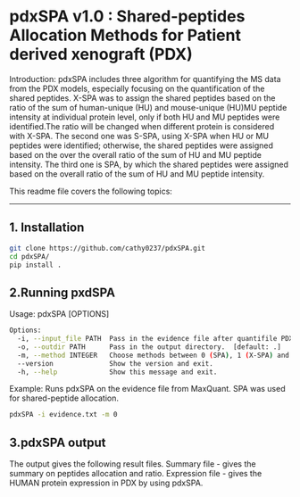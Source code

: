 *  pdxSPA v1.0 : Shared-peptides Allocation Methods for Patient derived xenograft (PDX)

Introduction:
pdxSPA includes three algorithm for quantifying the MS data from the PDX models, especially focusing on the quantification of the shared peptides. X-SPA was to assign the shared peptides based on the ratio of the sum of human-unique (HU) and mouse-unique (HU)MU peptide intensity at individual protein level, only if both HU and MU peptides were identified.The ratio will be changed when different protein is considered with X-SPA. The second one was S-SPA, using X-SPA when HU or MU peptides were identified; otherwise, the shared peptides were assigned based on the over the overall ratio of the sum of HU and MU peptide intensity. The third one is SPA, by which the shared peptides were assigned based on the overall ratio of the sum of HU and MU peptide intensity.

This readme file covers the following topics:
---------------------------------------------
** 1. Installation
#+BEGIN_SRC bash
git clone https://github.com/cathy0237/pdxSPA.git
cd pdxSPA/
pip install .
#+END_SRC


** 2.Running pxdSPA
Usage: pdxSPA [OPTIONS]

#+BEGIN_SRC bash
Options:
  -i, --input_file PATH  Pass in the evidence file after quantifile PDX samples by MaxQuant.
  -o, --outdir PATH      Pass in the output directory.  [default: .]
  -m, --method INTEGER   Choose methods between 0 (SPA), 1 (X-SPA) and 2 (S-SPA).  [default: 0]
  --version              Show the version and exit.
  -h, --help             Show this message and exit.
#+END_SRC

Example:
Runs pdxSPA on the evidence file from MaxQuant. SPA was used for shared-peptide allocation.
#+BEGIN_SRC bash
pdxSPA -i evidence.txt -m 0
#+END_SRC


** 3.pdxSPA output
The output gives the following result files. 
Summary file - gives the summary on peptides allocation and ratio. 
Expression file - gives the HUMAN protein expression in PDX by using pdxSPA.




